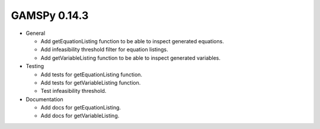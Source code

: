 GAMSPy 0.14.3
-------------
- General
  
  - Add getEquationListing function to be able to inspect generated equations.
  - Add infeasibility threshold filter for equation listings.
  - Add getVariableListing function to be able to inspect generated variables.

- Testing

  - Add tests for getEquationListing function.
  - Add tests for getVariableListing function.
  - Test infeasibility threshold.

- Documentation

  - Add docs for getEquationListing.
  - Add docs for getVariableListing.
